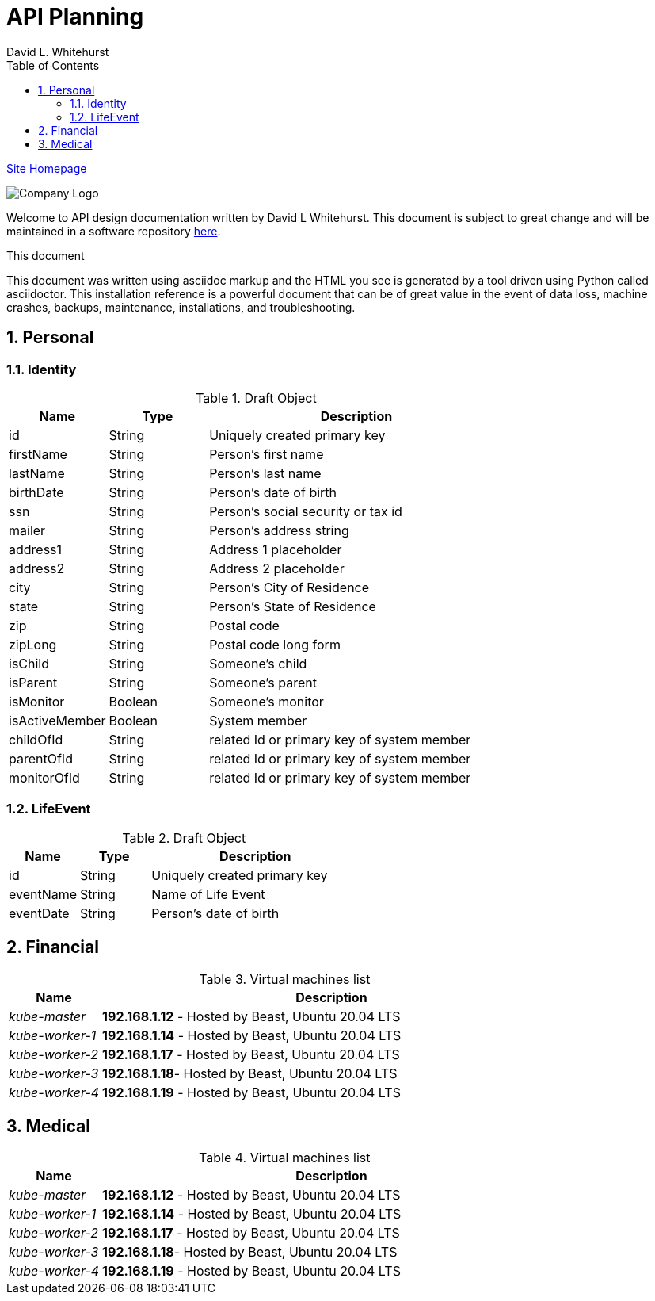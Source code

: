 = API Planning
David L Whitehurst
:description: installation reference
:toc: left
:icons: font
:docinfo: shared
:imagesdir: images/
:numbered:
:source-highlighter: pygments
:stylesheet: italian-pop.css
:website: https://apache.tavros.dlwhitehurst.com/
:author: David L. Whitehurst
:pi3: Raspberry Pi 3 Model B
:pi4: Raspberry Pi 4 Model B

{website}/welcome.html[Site Homepage]

image:vy.png["Company Logo"]

Welcome to API design documentation written by David L Whitehurst. This document is subject to great change and will be maintained in a software repository https://github.com/dlwhitehurst/labdocs[here].


.This document
**********************************************************************
This document was written using asciidoc markup and the HTML you see is
generated by a tool driven using Python called asciidoctor. This
{description} is a powerful document that can be of great value in the event of data loss, machine crashes, backups, maintenance, installations, and troubleshooting.
**********************************************************************

== Personal
### Identity
[cols="1e,5",frame="topbot",options="header"]
.Draft Object
[cols="2,2,6"]
|====================================================================

|Name |Type |Description
|id |String |Uniquely created primary key
|firstName |String |Person's first name
|lastName |String |Person's last name
|birthDate |String |Person's date of birth
|ssn |String |Person's social security or tax id
|mailer |String |Person's address string
|address1 |String |Address 1 placeholder
|address2 |String |Address 2 placeholder
|city |String |Person's City of Residence
|state |String |Person's State of Residence
|zip |String |Postal code
|zipLong |String |Postal code long form
|isChild |String |Someone's child
|isParent |String |Someone's parent
|isMonitor |Boolean |Someone's monitor
|isActiveMember |Boolean |System member
|childOfId |String | related Id or primary key of system member
|parentOfId |String | related Id or primary key of system member
|monitorOfId |String | related Id or primary key of system member

|====================================================================

### LifeEvent
[cols="1e,5",frame="topbot",options="header"]
.Draft Object
[cols="2,2,6"]
|====================================================================

|Name |Type |Description
|id |String |Uniquely created primary key
|eventName |String |Name of Life Event
|eventDate |String |Person's date of birth

|====================================================================

== Financial
[cols="1e,5",frame="topbot",options="header"]
.Virtual machines list
|====================================================================
|Name |Description

|kube-master
|*192.168.1.12* - Hosted by Beast, Ubuntu 20.04 LTS

|kube-worker-1
|*192.168.1.14* - Hosted by Beast, Ubuntu 20.04 LTS

|kube-worker-2
|*192.168.1.17* - Hosted by Beast, Ubuntu 20.04 LTS

|kube-worker-3
|*192.168.1.18*- Hosted by Beast, Ubuntu 20.04 LTS

|kube-worker-4
|*192.168.1.19* - Hosted by Beast, Ubuntu 20.04 LTS

|====================================================================

== Medical

[cols="1e,5",frame="topbot",options="header"]
.Virtual machines list
|====================================================================
|Name |Description

|kube-master
|*192.168.1.12* - Hosted by Beast, Ubuntu 20.04 LTS

|kube-worker-1
|*192.168.1.14* - Hosted by Beast, Ubuntu 20.04 LTS

|kube-worker-2
|*192.168.1.17* - Hosted by Beast, Ubuntu 20.04 LTS

|kube-worker-3
|*192.168.1.18*- Hosted by Beast, Ubuntu 20.04 LTS

|kube-worker-4
|*192.168.1.19* - Hosted by Beast, Ubuntu 20.04 LTS

|====================================================================